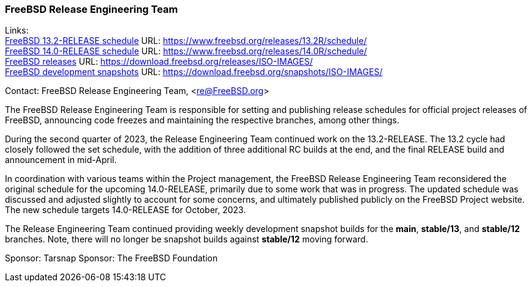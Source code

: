 === FreeBSD Release Engineering Team

Links: +
link:https://www.freebsd.org/releases/13.2R/schedule/[FreeBSD 13.2-RELEASE schedule] URL: link:https://www.freebsd.org/releases/13.2R/schedule/[] +
link:https://www.freebsd.org/releases/14.0R/schedule/[FreeBSD 14.0-RELEASE schedule] URL: link:https://www.freebsd.org/releases/14.0R/schedule/[] +
link:https://download.freebsd.org/releases/ISO-IMAGES/[FreeBSD releases] URL: link:https://download.freebsd.org/releases/ISO-IMAGES/[] +
link:https://download.freebsd.org/snapshots/ISO-IMAGES/[FreeBSD development snapshots] URL: link:https://download.freebsd.org/snapshots/ISO-IMAGES/[]

Contact: FreeBSD Release Engineering Team, <re@FreeBSD.org>

The FreeBSD Release Engineering Team is responsible for setting and publishing release schedules for official project releases of FreeBSD, announcing code freezes and maintaining the respective branches, among other things.

During the second quarter of 2023, the Release Engineering Team continued work on the 13.2-RELEASE.
The 13.2 cycle had closely followed the set schedule, with the addition of three additional RC builds at the end, and the final RELEASE build and announcement in mid-April.

In coordination with various teams within the Project management, the FreeBSD Release Engineering Team reconsidered the original schedule for the upcoming 14.0-RELEASE, primarily due to some work that was in progress.
The updated schedule was discussed and adjusted slightly to account for some concerns, and ultimately published publicly on the FreeBSD Project website.
The new schedule targets 14.0-RELEASE for October, 2023.

The Release Engineering Team continued providing weekly development snapshot builds for the *main*, *stable/13*, and *stable/12* branches.
Note, there will no longer be snapshot builds against *stable/12* moving forward.

Sponsor: Tarsnap
Sponsor: The FreeBSD Foundation
